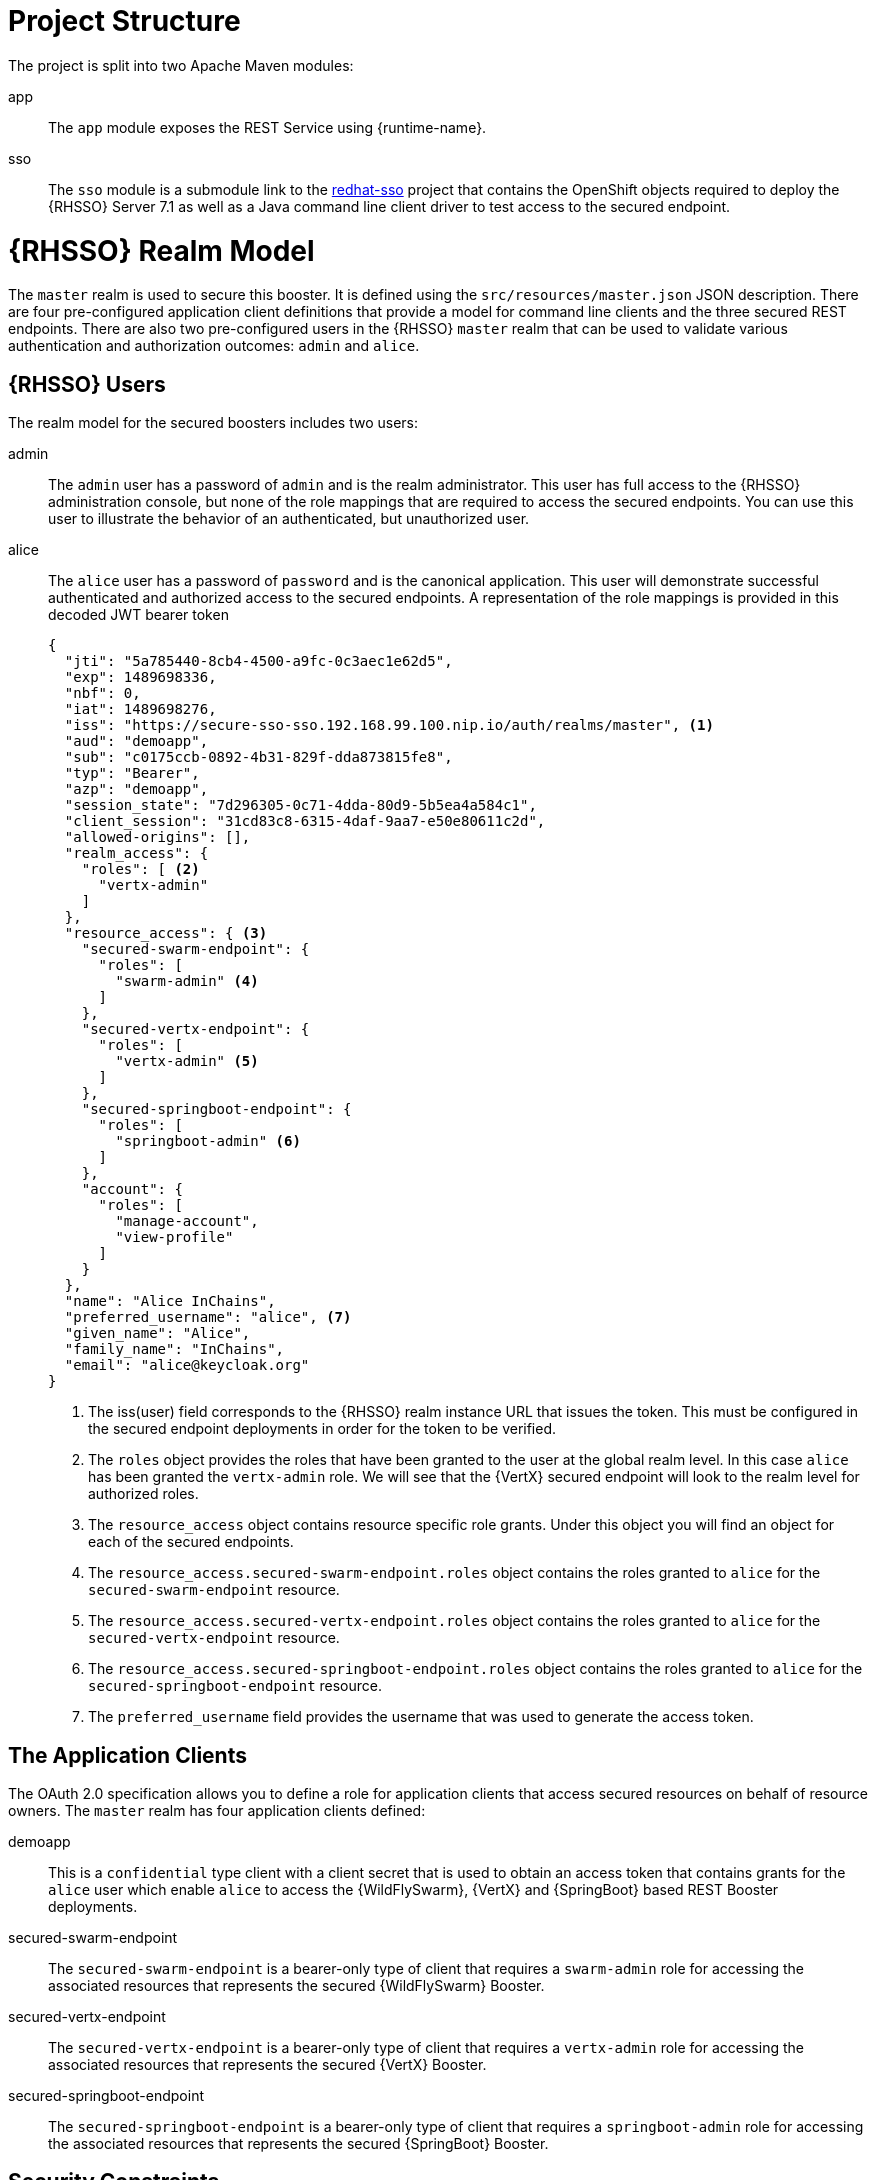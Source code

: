 = Project Structure
The project is split into two Apache Maven modules:

app:: 
The `app` module exposes the REST Service using {runtime-name}.

sso::
The `sso` module is a submodule link to the link:https://github.com/obsidian-toaster-quickstarts/redhat-sso[redhat-sso] project that contains the OpenShift objects required to deploy the {RHSSO} Server 7.1 as well as a Java command line client driver to test access to the secured endpoint.

= {RHSSO} Realm Model

The `master` realm is used to secure this booster. It is defined using the `src/resources/master.json` JSON description. There are four pre-configured application client definitions that provide a model for command line clients and the three secured REST endpoints. There are also two pre-configured users in the {RHSSO} `master` realm that can be used to validate various authentication and authorization outcomes:  `admin` and `alice`.

== {RHSSO} Users
The realm model for the secured boosters includes two users:

admin::
The `admin` user has a password of `admin` and is the realm administrator. This user has full access to the {RHSSO} administration console, but none of the role mappings that are required to access the secured endpoints. You can use this user to illustrate the behavior of an authenticated, but unauthorized user.

alice:: 
The `alice` user has a password of `password` and is the canonical application. This user will demonstrate successful authenticated and authorized access to the secured endpoints. A representation of the role mappings is provided in this decoded JWT bearer token
+
[source,json,options="nowrap"]
----
{
  "jti": "5a785440-8cb4-4500-a9fc-0c3aec1e62d5",
  "exp": 1489698336,
  "nbf": 0,
  "iat": 1489698276,
  "iss": "https://secure-sso-sso.192.168.99.100.nip.io/auth/realms/master", <1>
  "aud": "demoapp",
  "sub": "c0175ccb-0892-4b31-829f-dda873815fe8",
  "typ": "Bearer",
  "azp": "demoapp",
  "session_state": "7d296305-0c71-4dda-80d9-5b5ea4a584c1",
  "client_session": "31cd83c8-6315-4daf-9aa7-e50e80611c2d",
  "allowed-origins": [],
  "realm_access": {
    "roles": [ <2>
      "vertx-admin"
    ]
  },
  "resource_access": { <3>
    "secured-swarm-endpoint": {
      "roles": [
        "swarm-admin" <4>
      ]
    },
    "secured-vertx-endpoint": {
      "roles": [
        "vertx-admin" <5>
      ]
    },
    "secured-springboot-endpoint": {
      "roles": [
        "springboot-admin" <6>
      ]
    },
    "account": {
      "roles": [
        "manage-account",
        "view-profile"
      ]
    }
  },
  "name": "Alice InChains",
  "preferred_username": "alice", <7>
  "given_name": "Alice",
  "family_name": "InChains",
  "email": "alice@keycloak.org"
}
----
+
<1> The iss(user) field corresponds to the {RHSSO} realm instance URL that issues the token. This must be configured in the secured endpoint deployments in order for the token to be verified.
<2> The `roles` object provides the roles that have been granted to the user at the global realm level. In this case
`alice` has been granted the `vertx-admin` role. We will see that the {VertX} secured endpoint will look to the
realm level for authorized roles.
<3> The `resource_access` object contains resource specific role grants. Under this object you will find an object
for each of the secured endpoints.
<4> The `resource_access.secured-swarm-endpoint.roles` object contains the roles granted to `alice` for the `secured-swarm-endpoint` resource.
<5> The `resource_access.secured-vertx-endpoint.roles` object contains the roles granted to `alice` for the `secured-vertx-endpoint` resource.
<6> The `resource_access.secured-springboot-endpoint.roles` object contains the roles granted to `alice` for the `secured-springboot-endpoint` resource.
<7> The `preferred_username` field provides the username that was used to generate the access token.

== The Application Clients
The OAuth 2.0 specification allows you to define a role for application clients that access secured resources on behalf of resource owners. The `master` realm has four application clients defined:

demoapp::
This is a `confidential` type client with a client secret that is used to obtain an access token that contains grants for the `alice` user which enable `alice` to access the {WildFlySwarm}, {VertX} and {SpringBoot} based REST Booster deployments.

secured-swarm-endpoint::
The `secured-swarm-endpoint` is a bearer-only type of client that requires a `swarm-admin` role for accessing the associated resources that represents the secured {WildFlySwarm} Booster.

secured-vertx-endpoint::
The `secured-vertx-endpoint` is a bearer-only type of client that requires a `vertx-admin` role for accessing the associated resources that represents the secured {VertX} Booster.

secured-springboot-endpoint::
The `secured-springboot-endpoint` is a bearer-only type of client that requires a `springboot-admin` role for accessing the associated resources that represents the secured {SpringBoot} Booster.

== Security Constraints

The Secured Booster establishes a security context that is managed by {RHSSO} using adaptor code that verifies a signed JSON web token, like the one shown for the `alice` user, using configuration information that allows the adaptor code to verify the token.

The configuration information includes things like the realm name, the realm public key, the {RHSSO} server auth URL, and resource target.
